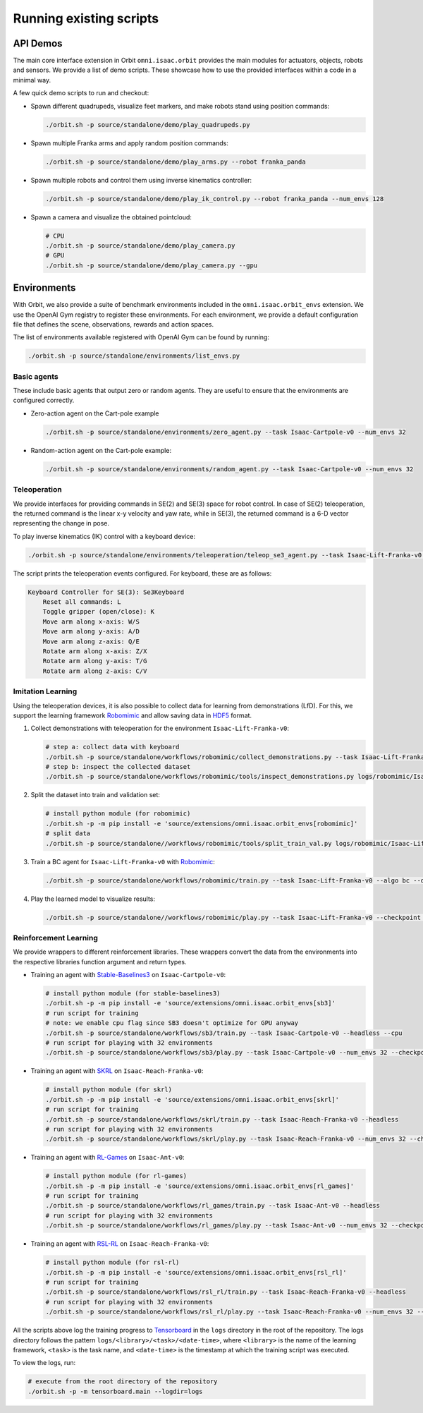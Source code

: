 Running existing scripts
========================

API Demos
---------

The main core interface extension in Orbit ``omni.isaac.orbit`` provides
the main modules for actuators, objects, robots and sensors. We provide
a list of demo scripts. These showcase how to use the provided interfaces
within a code in a minimal way.

A few quick demo scripts to run and checkout:

-  Spawn different quadrupeds, visualize feet markers, and make
   robots stand using position commands:

   .. code:: bash

      ./orbit.sh -p source/standalone/demo/play_quadrupeds.py

-  Spawn multiple Franka arms and apply random position commands:

   .. code:: bash

      ./orbit.sh -p source/standalone/demo/play_arms.py --robot franka_panda

-  Spawn multiple robots and control them using inverse kinematics
   controller:

   .. code:: bash

      ./orbit.sh -p source/standalone/demo/play_ik_control.py --robot franka_panda --num_envs 128

-  Spawn a camera and visualize the obtained pointcloud:

   .. code:: bash

      # CPU
      ./orbit.sh -p source/standalone/demo/play_camera.py
      # GPU
      ./orbit.sh -p source/standalone/demo/play_camera.py --gpu

Environments
------------

With Orbit, we also provide a suite of benchmark environments included
in the ``omni.isaac.orbit_envs`` extension. We use the OpenAI Gym registry
to register these environments. For each environment, we provide a default
configuration file that defines the scene, observations, rewards and action spaces.

The list of environments available registered with OpenAI Gym can be found by running:

.. code:: bash

   ./orbit.sh -p source/standalone/environments/list_envs.py


Basic agents
~~~~~~~~~~~~

These include basic agents that output zero or random agents. They are
useful to ensure that the environments are configured correctly.

-  Zero-action agent on the Cart-pole example

   .. code:: bash

      ./orbit.sh -p source/standalone/environments/zero_agent.py --task Isaac-Cartpole-v0 --num_envs 32

-  Random-action agent on the Cart-pole example:

   .. code:: bash

      ./orbit.sh -p source/standalone/environments/random_agent.py --task Isaac-Cartpole-v0 --num_envs 32

Teleoperation
~~~~~~~~~~~~~

We provide interfaces for providing commands in SE(2) and SE(3) space
for robot control. In case of SE(2) teleoperation, the returned command
is the linear x-y velocity and yaw rate, while in SE(3), the returned
command is a 6-D vector representing the change in pose.

To play inverse kinematics (IK) control with a keyboard device:

.. code:: bash

   ./orbit.sh -p source/standalone/environments/teleoperation/teleop_se3_agent.py --task Isaac-Lift-Franka-v0 --num_envs 1 --cpu --device keyboard

The script prints the teleoperation events configured. For keyboard,
these are as follows:

.. code:: text

   Keyboard Controller for SE(3): Se3Keyboard
       Reset all commands: L
       Toggle gripper (open/close): K
       Move arm along x-axis: W/S
       Move arm along y-axis: A/D
       Move arm along z-axis: Q/E
       Rotate arm along x-axis: Z/X
       Rotate arm along y-axis: T/G
       Rotate arm along z-axis: C/V

Imitation Learning
~~~~~~~~~~~~~~~~~~

Using the teleoperation devices, it is also possible to collect data for
learning from demonstrations (LfD). For this, we support the learning
framework `Robomimic <https://robomimic.github.io/>`__ and allow saving
data in
`HDF5 <https://robomimic.github.io/docs/tutorials/dataset_contents.html#viewing-hdf5-dataset-structure>`__
format.

1. Collect demonstrations with teleoperation for the environment
   ``Isaac-Lift-Franka-v0``:

   .. code:: bash

      # step a: collect data with keyboard
      ./orbit.sh -p source/standalone/workflows/robomimic/collect_demonstrations.py --task Isaac-Lift-Franka-v0 --num_envs 1 --num_demos 10 --device keyboard
      # step b: inspect the collected dataset
      ./orbit.sh -p source/standalone/workflows/robomimic/tools/inspect_demonstrations.py logs/robomimic/Isaac-Lift-Franka-v0/hdf_dataset.hdf5

2. Split the dataset into train and validation set:

   .. code:: bash

      # install python module (for robomimic)
      ./orbit.sh -p -m pip install -e 'source/extensions/omni.isaac.orbit_envs[robomimic]'
      # split data
      ./orbit.sh -p source/standalone//workflows/robomimic/tools/split_train_val.py logs/robomimic/Isaac-Lift-Franka-v0/hdf_dataset.hdf5 --ratio 0.2

3. Train a BC agent for ``Isaac-Lift-Franka-v0`` with
   `Robomimic <https://robomimic.github.io/>`__:

   .. code:: bash

      ./orbit.sh -p source/standalone/workflows/robomimic/train.py --task Isaac-Lift-Franka-v0 --algo bc --dataset logs/robomimic/Isaac-Lift-Franka-v0/hdf_dataset.hdf5

4. Play the learned model to visualize results:

   .. code:: bash

      ./orbit.sh -p source/standalone//workflows/robomimic/play.py --task Isaac-Lift-Franka-v0 --checkpoint /PATH/TO/model.pth

Reinforcement Learning
~~~~~~~~~~~~~~~~~~~~~~

We provide wrappers to different reinforcement libraries. These wrappers convert the data
from the environments into the respective libraries function argument and return types.

-  Training an agent with
   `Stable-Baselines3 <https://stable-baselines3.readthedocs.io/en/master/index.html>`__
   on ``Isaac-Cartpole-v0``:

   .. code:: bash

      # install python module (for stable-baselines3)
      ./orbit.sh -p -m pip install -e 'source/extensions/omni.isaac.orbit_envs[sb3]'
      # run script for training
      # note: we enable cpu flag since SB3 doesn't optimize for GPU anyway
      ./orbit.sh -p source/standalone/workflows/sb3/train.py --task Isaac-Cartpole-v0 --headless --cpu
      # run script for playing with 32 environments
      ./orbit.sh -p source/standalone/workflows/sb3/play.py --task Isaac-Cartpole-v0 --num_envs 32 --checkpoint /PATH/TO/model.zip

-  Training an agent with
   `SKRL <https://skrl.readthedocs.io>`__ on ``Isaac-Reach-Franka-v0``:

   .. code:: bash

      # install python module (for skrl)
      ./orbit.sh -p -m pip install -e 'source/extensions/omni.isaac.orbit_envs[skrl]'
      # run script for training
      ./orbit.sh -p source/standalone/workflows/skrl/train.py --task Isaac-Reach-Franka-v0 --headless
      # run script for playing with 32 environments
      ./orbit.sh -p source/standalone/workflows/skrl/play.py --task Isaac-Reach-Franka-v0 --num_envs 32 --checkpoint /PATH/TO/model.pt

-  Training an agent with
   `RL-Games <https://github.com/Denys88/rl_games>`__ on ``Isaac-Ant-v0``:

   .. code:: bash

      # install python module (for rl-games)
      ./orbit.sh -p -m pip install -e 'source/extensions/omni.isaac.orbit_envs[rl_games]'
      # run script for training
      ./orbit.sh -p source/standalone/workflows/rl_games/train.py --task Isaac-Ant-v0 --headless
      # run script for playing with 32 environments
      ./orbit.sh -p source/standalone/workflows/rl_games/play.py --task Isaac-Ant-v0 --num_envs 32 --checkpoint /PATH/TO/model.pth

-  Training an agent with
   `RSL-RL <https://github.com/leggedrobotics/rsl_rl>`__ on ``Isaac-Reach-Franka-v0``:

   .. code:: bash

      # install python module (for rsl-rl)
      ./orbit.sh -p -m pip install -e 'source/extensions/omni.isaac.orbit_envs[rsl_rl]'
      # run script for training
      ./orbit.sh -p source/standalone/workflows/rsl_rl/train.py --task Isaac-Reach-Franka-v0 --headless
      # run script for playing with 32 environments
      ./orbit.sh -p source/standalone/workflows/rsl_rl/play.py --task Isaac-Reach-Franka-v0 --num_envs 32 --checkpoint /PATH/TO/model.pth

All the scripts above log the training progress to `Tensorboard`_ in the ``logs`` directory in the root of
the repository. The logs directory follows the pattern ``logs/<library>/<task>/<date-time>``, where ``<library>``
is the name of the learning framework, ``<task>`` is the task name, and ``<date-time>`` is the timestamp at
which the training script was executed.

To view the logs, run:

.. code:: bash

   # execute from the root directory of the repository
   ./orbit.sh -p -m tensorboard.main --logdir=logs

.. _Tensorboard: https://www.tensorflow.org/tensorboard
